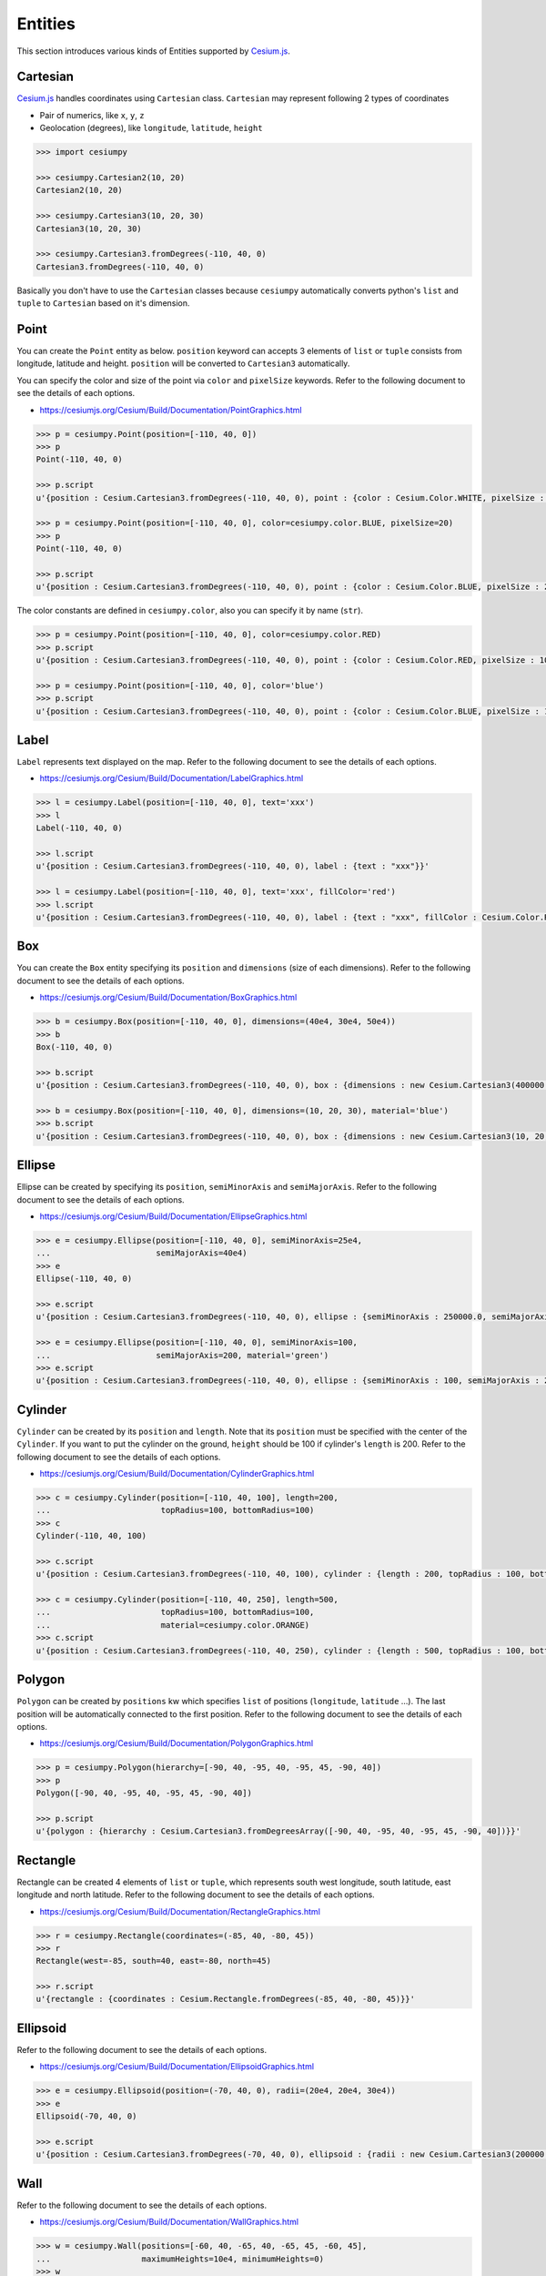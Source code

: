 
.. _entities.list:

Entities
========

This section introduces various kinds of Entities supported by `Cesium.js <http://cesiumjs.org/>`_.

Cartesian
---------

`Cesium.js <http://cesiumjs.org/>`_ handles coordinates using ``Cartesian`` class. ``Cartesian`` may represent following 2 types of coordinates

- Pair of numerics, like ``x``, ``y``, ``z``
- Geolocation (degrees), like ``longitude``, ``latitude``, ``height``

.. code-block:: python

  >>> import cesiumpy

  >>> cesiumpy.Cartesian2(10, 20)
  Cartesian2(10, 20)

  >>> cesiumpy.Cartesian3(10, 20, 30)
  Cartesian3(10, 20, 30)

  >>> cesiumpy.Cartesian3.fromDegrees(-110, 40, 0)
  Cartesian3.fromDegrees(-110, 40, 0)

Basically you don't have to use the ``Cartesian`` classes because ``cesiumpy`` automatically converts python's ``list`` and ``tuple`` to ``Cartesian`` based on it's dimension.

Point
-----

.. image:: ./_static/entities_point.png

You can create the ``Point`` entity as below. ``position`` keyword can accepts 3 elements of ``list`` or ``tuple`` consists from longitude, latitude and height. ``position`` will be converted to ``Cartesian3`` automatically.

You can specify the color and size of the point via ``color`` and ``pixelSize`` keywords. Refer to the following document to see the details of each options.

- https://cesiumjs.org/Cesium/Build/Documentation/PointGraphics.html

.. code-block:: python

  >>> p = cesiumpy.Point(position=[-110, 40, 0])
  >>> p
  Point(-110, 40, 0)

  >>> p.script
  u'{position : Cesium.Cartesian3.fromDegrees(-110, 40, 0), point : {color : Cesium.Color.WHITE, pixelSize : 10}}'

  >>> p = cesiumpy.Point(position=[-110, 40, 0], color=cesiumpy.color.BLUE, pixelSize=20)
  >>> p
  Point(-110, 40, 0)

  >>> p.script
  u'{position : Cesium.Cartesian3.fromDegrees(-110, 40, 0), point : {color : Cesium.Color.BLUE, pixelSize : 20}}'

The color constants are defined in ``cesiumpy.color``, also you can specify it by name (``str``).

.. code-block:: python

  >>> p = cesiumpy.Point(position=[-110, 40, 0], color=cesiumpy.color.RED)
  >>> p.script
  u'{position : Cesium.Cartesian3.fromDegrees(-110, 40, 0), point : {color : Cesium.Color.RED, pixelSize : 10}}'

  >>> p = cesiumpy.Point(position=[-110, 40, 0], color='blue')
  >>> p.script
  u'{position : Cesium.Cartesian3.fromDegrees(-110, 40, 0), point : {color : Cesium.Color.BLUE, pixelSize : 10}}'

Label
-----

.. image:: ./_static/entities_label.png

``Label`` represents text displayed on the map. Refer to the following document to see the details of each options.

- https://cesiumjs.org/Cesium/Build/Documentation/LabelGraphics.html

.. code-block:: python

  >>> l = cesiumpy.Label(position=[-110, 40, 0], text='xxx')
  >>> l
  Label(-110, 40, 0)

  >>> l.script
  u'{position : Cesium.Cartesian3.fromDegrees(-110, 40, 0), label : {text : "xxx"}}'

  >>> l = cesiumpy.Label(position=[-110, 40, 0], text='xxx', fillColor='red')
  >>> l.script
  u'{position : Cesium.Cartesian3.fromDegrees(-110, 40, 0), label : {text : "xxx", fillColor : Cesium.Color.RED}}'

Box
---

.. image:: ./_static/entities_box.png

You can create the ``Box`` entity specifying its ``position`` and ``dimensions`` (size of each dimensions). Refer to the following document to see the details of each options.

- https://cesiumjs.org/Cesium/Build/Documentation/BoxGraphics.html

.. code-block:: python

  >>> b = cesiumpy.Box(position=[-110, 40, 0], dimensions=(40e4, 30e4, 50e4))
  >>> b
  Box(-110, 40, 0)

  >>> b.script
  u'{position : Cesium.Cartesian3.fromDegrees(-110, 40, 0), box : {dimensions : new Cesium.Cartesian3(400000.0, 300000.0, 500000.0)}}'

  >>> b = cesiumpy.Box(position=[-110, 40, 0], dimensions=(10, 20, 30), material='blue')
  >>> b.script
  u'{position : Cesium.Cartesian3.fromDegrees(-110, 40, 0), box : {dimensions : new Cesium.Cartesian3(10, 20, 30), material : Cesium.Color.BLUE}}'

Ellipse
-------

.. image:: ./_static/entities_ellipse.png

Ellipse can be created by specifying its ``position``, ``semiMinorAxis`` and ``semiMajorAxis``. Refer to the following document to see the details of each options.

- https://cesiumjs.org/Cesium/Build/Documentation/EllipseGraphics.html

.. code-block:: python

  >>> e = cesiumpy.Ellipse(position=[-110, 40, 0], semiMinorAxis=25e4,
  ...                      semiMajorAxis=40e4)
  >>> e
  Ellipse(-110, 40, 0)

  >>> e.script
  u'{position : Cesium.Cartesian3.fromDegrees(-110, 40, 0), ellipse : {semiMinorAxis : 250000.0, semiMajorAxis : 400000.0}}'

  >>> e = cesiumpy.Ellipse(position=[-110, 40, 0], semiMinorAxis=100,
  ...                      semiMajorAxis=200, material='green')
  >>> e.script
  u'{position : Cesium.Cartesian3.fromDegrees(-110, 40, 0), ellipse : {semiMinorAxis : 100, semiMajorAxis : 200, material : Cesium.Color.GREEN}}'


Cylinder
--------

.. image:: ./_static/entities_cylinder.png

``Cylinder`` can be created by its ``position`` and ``length``. Note that its ``position`` must be specified with the center of the ``Cylinder``. If you want to put the cylinder on the ground, ``height`` should be 100 if cylinder's ``length`` is 200. Refer to the following document to see the details of each options.

- https://cesiumjs.org/Cesium/Build/Documentation/CylinderGraphics.html

.. code-block:: python

  >>> c = cesiumpy.Cylinder(position=[-110, 40, 100], length=200,
  ...                       topRadius=100, bottomRadius=100)
  >>> c
  Cylinder(-110, 40, 100)

  >>> c.script
  u'{position : Cesium.Cartesian3.fromDegrees(-110, 40, 100), cylinder : {length : 200, topRadius : 100, bottomRadius : 100}}'

  >>> c = cesiumpy.Cylinder(position=[-110, 40, 250], length=500,
  ...                       topRadius=100, bottomRadius=100,
  ...                       material=cesiumpy.color.ORANGE)
  >>> c.script
  u'{position : Cesium.Cartesian3.fromDegrees(-110, 40, 250), cylinder : {length : 500, topRadius : 100, bottomRadius : 100, material : Cesium.Color.ORANGE}}'

Polygon
-------

.. image:: ./_static/entities_polygon.png

``Polygon`` can be created by ``positions`` kw which specifies ``list`` of positions (``longitude``, ``latitude`` ...). The last position will be automatically connected to the first position.  Refer to the following document to see the details of each options.

- https://cesiumjs.org/Cesium/Build/Documentation/PolygonGraphics.html

.. code-block:: python

  >>> p = cesiumpy.Polygon(hierarchy=[-90, 40, -95, 40, -95, 45, -90, 40])
  >>> p
  Polygon([-90, 40, -95, 40, -95, 45, -90, 40])

  >>> p.script
  u'{polygon : {hierarchy : Cesium.Cartesian3.fromDegreesArray([-90, 40, -95, 40, -95, 45, -90, 40])}}'


Rectangle
---------

.. image:: ./_static/entities_rectangle.png

Rectangle can be created 4 elements of ``list`` or ``tuple``, which represents south west longitude, south latitude, east longitude and north latitude. Refer to the following document to see the details of each options.

- https://cesiumjs.org/Cesium/Build/Documentation/RectangleGraphics.html

.. code-block:: python

  >>> r = cesiumpy.Rectangle(coordinates=(-85, 40, -80, 45))
  >>> r
  Rectangle(west=-85, south=40, east=-80, north=45)

  >>> r.script
  u'{rectangle : {coordinates : Cesium.Rectangle.fromDegrees(-85, 40, -80, 45)}}'


Ellipsoid
---------

.. image:: ./_static/entities_ellipsoid.png

Refer to the following document to see the details of each options.

- https://cesiumjs.org/Cesium/Build/Documentation/EllipsoidGraphics.html

.. code-block:: python

  >>> e = cesiumpy.Ellipsoid(position=(-70, 40, 0), radii=(20e4, 20e4, 30e4))
  >>> e
  Ellipsoid(-70, 40, 0)

  >>> e.script
  u'{position : Cesium.Cartesian3.fromDegrees(-70, 40, 0), ellipsoid : {radii : new Cesium.Cartesian3(200000.0, 200000.0, 300000.0)}}'


Wall
----

.. image:: ./_static/entities_wall.png

Refer to the following document to see the details of each options.

- https://cesiumjs.org/Cesium/Build/Documentation/WallGraphics.html

.. code-block:: python

  >>> w = cesiumpy.Wall(positions=[-60, 40, -65, 40, -65, 45, -60, 45],
  ...                   maximumHeights=10e4, minimumHeights=0)
  >>> w
  Wall([-60, 40, -65, 40, -65, 45, -60, 45])

  >>> w.script
  u'{wall : {positions : Cesium.Cartesian3.fromDegreesArray([-60, 40, -65, 40, -65, 45, -60, 45]), maximumHeights : [100000.0, 100000.0, 100000.0, 100000.0], minimumHeights : [0, 0, 0, 0]}}'


Corridor
--------

.. image:: ./_static/entities_corridor.png

Refer to the following document to see the details of each options.

- https://cesiumjs.org/Cesium/Build/Documentation/CorridorGraphics.html

.. code-block:: python

  >>> c = cesiumpy.Corridor(positions=[-120, 30, -90, 35, -60, 30], width=2e5)
  >>> c
  Corridor([-120, 30, -90, 35, -60, 30])

  >>> c.script
  u'{corridor : {positions : Cesium.Cartesian3.fromDegreesArray([-120, 30, -90, 35, -60, 30]), width : 200000.0}}'

Polyline
--------

.. image:: ./_static/entities_polyline.png

Refer to the following document to see the details of each options.

- https://cesiumjs.org/Cesium/Build/Documentation/PolylineGraphics.html

.. code-block:: python

  p = cesiumpy.Polyline(positions=[-120, 25, -90, 30, -60, 25], width=0.5)
  >>> p
  Polyline([-120, 25, -90, 30, -60, 25])

  >>> p.script
  u'{polyline : {positions : Cesium.Cartesian3.fromDegreesArray([-120, 25, -90, 30, -60, 25]), width : 0.5}}'


PolylineVolume
--------------

.. image:: ./_static/entities_polylinevolume.png

Refer to the following document to see the details of each options.

- https://cesiumjs.org/Cesium/Build/Documentation/PolylineVolumeGraphics.html

.. code-block:: python

  >>> p = cesiumpy.PolylineVolume(positions=[-120, 20, -90, 25, -60, 20],
  ...                             shape=[-5e4, -5e4, 5e4, -5e4, 5e4, 5e4, -5e4, 5e4])
  >>> p
  PolylineVolume([-120, 20, -90, 25, -60, 20])

  >>> p.script
  u'{polylineVolume : {positions : Cesium.Cartesian3.fromDegreesArray([-120, 20, -90, 25, -60, 20]), shape : [new Cesium.Cartesian2(-50000.0, -50000.0), new Cesium.Cartesian2(50000.0, -50000.0), new Cesium.Cartesian2(50000.0, 50000.0), new Cesium.Cartesian2(-50000.0, 50000.0)]}}'

Billboard
---------

.. image:: ./_static/entities_billboard.png

``Billboard`` can dispaly a image on the map. Currently it supports to draw pins. You can pass ``Pin`` instance to the ``Billboard`` via ``image`` keyword.Refer to the following document to see the details of each options.

- https://cesiumjs.org/Cesium/Build/Documentation/BillboardGraphics.html

.. code-block:: python

  >>> p = cesiumpy.Pin()
  >>> b = cesiumpy.Billboard(position=(-110, 40, 0), image=p)
  >>> b
  Billboard(-110, 40, 0)

  >>> b.script
  u'{position : Cesium.Cartesian3.fromDegrees(-110, 40, 0), billboard : {image : new Cesium.PinBuilder().fromColor(Cesium.Color.ROYALBLUE, 48)}}'

You can change how ``Pin`` looks as below. Also, ``Pin`` can have label text to be displayed.

.. code-block:: python

  >>> v = cesiumpy.Viewer(**options)
  >>> pin1 = cesiumpy.Pin()
  >>> bill1 = cesiumpy.Billboard(position=[-120, 40, 0], image=pin1)
  >>> v.entities.add(bill1)

  >>> pin2 = cesiumpy.Pin(cesiumpy.color.RED)
  >>> bill2 = cesiumpy.Billboard(position=[-100, 40, 0], image=pin2)
  >>> v.entities.add(bill2)

  >>> pin3 = cesiumpy.Pin.fromText('!', color=cesiumpy.color.GREEN)
  >>> bill3 = cesiumpy.Billboard(position=[-80, 40, 0], image=pin3)
  >>> v.entities.add(bill3)
  >>> v

.. image:: ./_static/viewer03.png


Material
--------

You can use image file path via ``material`` keyword. The entity will be filled with the
specified image.


.. code-block:: python

  v = cesiumpy.Viewer()
  e = cesiumpy.Ellipse(position=(-120.0, 40.0, 0), semiMinorAxis=40e4,
                       semiMajorAxis=40e4, material='data/cesium_logo.png')
  v.entities.add(e)
  v

.. image:: ./_static/entities_imagematerial.png
